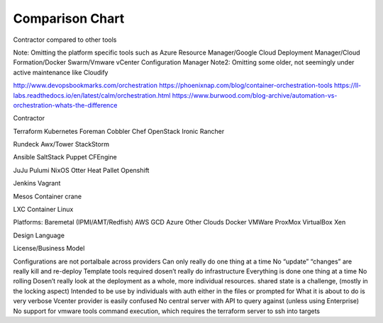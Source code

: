 Comparison Chart
================


Contractor compared to other tools

Note: Omitting the platform specific tools such as Azure Resource Manager/Google Cloud Deployment Manager/Cloud Formation/Docker Swarm/Vmware vCenter Configuration Manager
Note2: Omitting some older, not seemingly under active maintenance like Cloudify

http://www.devopsbookmarks.com/orchestration
https://phoenixnap.com/blog/container-orchestration-tools
https://ll-labs.readthedocs.io/en/latest/calm/orchestration.html
https://www.burwood.com/blog-archive/automation-vs-orchestration-whats-the-difference

Contractor

Terraform
Kubernetes
Foreman
Cobbler
Chef
OpenStack Ironic
Rancher

Rundeck
Awx/Tower
StackStorm

Ansible
SaltStack
Puppet
CFEngine

JuJu
Pulumi
NixOS
Otter
Heat
Pallet
Openshift

Jenkins
Vagrant

Mesos
Container crane

LXC
Container Linux

Platforms:
Baremetal (IPMI/AMT/Redfish)
AWS
GCD
Azure
Other Clouds
Docker
VMWare
ProxMox
VirtualBox
Xen

Design Language

License/Business Model

+-----------------+--------------+
|
+-----------------+




Configurations are not portalbale across providers
Can only really do one thing at a time
No “update”
“changes” are really kill and re-deploy
Template tools required
dosen’t really do infrastructure
Everything is done one thing at a time
No rolling
Dosen’t really look at the deployment as a whole, more individual resources.
shared state is a challenge, (mostly in the locking aspect)
Intended to be use by individuals with auth either in the files or prompted for
What it is about to do is very verbose
Vcenter provider is easily confused
No central server with API to query against (unless using Enterprise)
No support for vmware tools command execution, which requires the terraform server to ssh into targets
